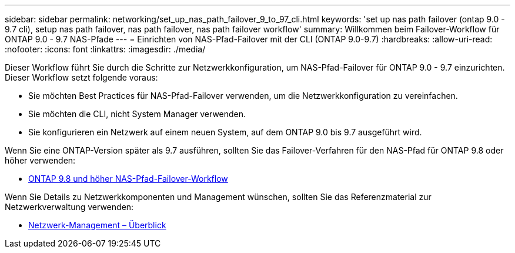 ---
sidebar: sidebar 
permalink: networking/set_up_nas_path_failover_9_to_97_cli.html 
keywords: 'set up nas path failover (ontap 9.0 - 9.7 cli), setup nas path failover, nas path failover, nas path failover workflow' 
summary: Willkommen beim Failover-Workflow für ONTAP 9.0 - 9.7 NAS-Pfade 
---
= Einrichten von NAS-Pfad-Failover mit der CLI (ONTAP 9.0-9.7)
:hardbreaks:
:allow-uri-read: 
:nofooter: 
:icons: font
:linkattrs: 
:imagesdir: ./media/


[role="lead"]
Dieser Workflow führt Sie durch die Schritte zur Netzwerkkonfiguration, um NAS-Pfad-Failover für ONTAP 9.0 - 9.7 einzurichten. Dieser Workflow setzt folgende voraus:

* Sie möchten Best Practices für NAS-Pfad-Failover verwenden, um die Netzwerkkonfiguration zu vereinfachen.
* Sie möchten die CLI, nicht System Manager verwenden.
* Sie konfigurieren ein Netzwerk auf einem neuen System, auf dem ONTAP 9.0 bis 9.7 ausgeführt wird.


Wenn Sie eine ONTAP-Version später als 9.7 ausführen, sollten Sie das Failover-Verfahren für den NAS-Pfad für ONTAP 9.8 oder höher verwenden:

* xref:set_up_nas_path_failover_98_and_later_cli.adoc[ONTAP 9.8 und höher NAS-Pfad-Failover-Workflow]


Wenn Sie Details zu Netzwerkkomponenten und Management wünschen, sollten Sie das Referenzmaterial zur Netzwerkverwaltung verwenden:

* xref:networking_reference.adoc[Netzwerk-Management – Überblick]

